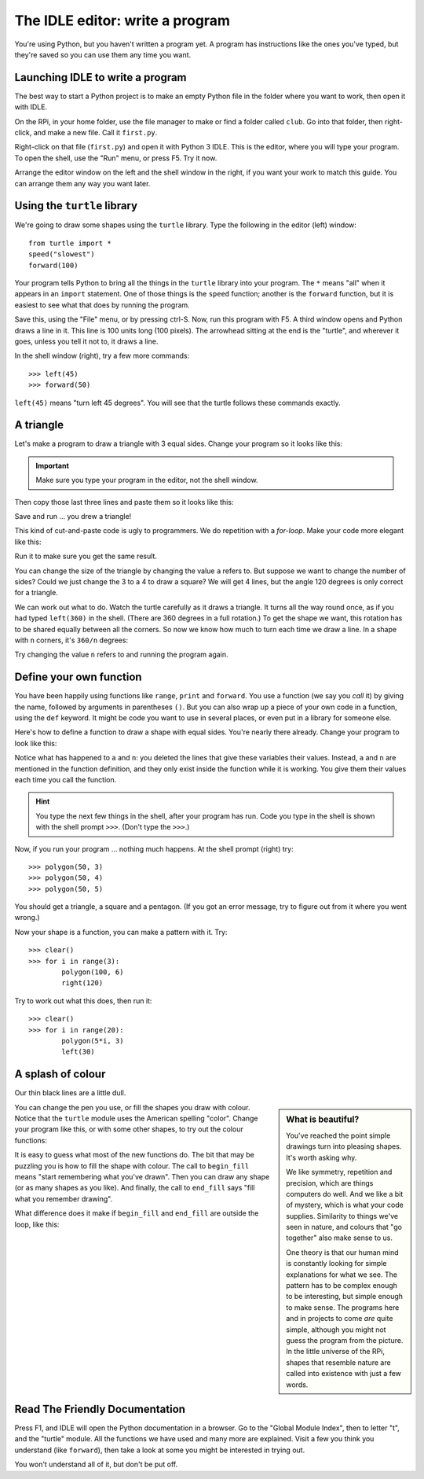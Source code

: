 .. First Steps in Python using RPi - write a program

The IDLE editor: write a program
################################

You're using Python, but you haven't written a program yet.
A program has instructions like the ones you've typed,
but they're saved so you can use them any time you want.


Launching IDLE to write a program
*********************************

The best way to start a Python project
is to make an empty Python file in the folder where you want to work,
then open it with IDLE.

On the RPi,
in your home folder,
use the file manager to make or find a folder called ``club``.
Go into that folder, then right-click, and make a new file.
Call it ``first.py``.

Right-click on that file (``first.py``) and open it with Python 3 IDLE.
This is the editor, where you will type your program.
To open the shell, use the "Run" menu, or press F5.
Try it now.

.. image:: idle_editor_shell_50pc.png

Arrange the editor window on the left and the shell window in the right,
if you want your work to match this guide.
You can arrange them any way you want later.


Using the ``turtle`` library
****************************

We're going to draw some shapes using the ``turtle`` library.
Type the following in the editor (left) window::

    from turtle import *
    speed("slowest")
    forward(100)
 
Your program tells Python to bring all the things in the ``turtle`` library
into your program.
The ``*`` means "all" when it appears in an ``import`` statement.
One of those things is the ``speed`` function;
another is the ``forward`` function,
but it is easiest to see what that does by running the program.

Save this, using the "File" menu, or by pressing ctrl-S.
Now, run this program with F5.
A third window opens and Python draws a line in it.
This line is 100 units long (100 pixels).
The arrowhead sitting at the end is the "turtle",
and wherever it goes, unless you tell it not to, it draws a line.

.. image:: line.png

In the shell window (right), try a few more commands::

    >>> left(45)
    >>> forward(50)

``left(45)`` means "turn left 45 degrees".
You will see that the turtle follows these commands exactly.

.. image:: line2.png


A triangle
**********

Let's make a program to draw a triangle with 3 equal sides.
Change your program so it looks like this:

.. code-block:: python
    :emphasize-lines: 4-7

    from turtle import *
    speed("slowest")

    a = 100
    
    forward(a)
    left(120)

.. important::

   Make sure you type your program in the editor,
   not the shell window.

Then copy those last three lines and paste them so it looks like this:

.. code-block:: python
    :emphasize-lines: 9-13
    
    from turtle import *
    speed("slowest")
    
    a = 100
    
    forward(a)
    left(120)
    
    forward(a)
    left(120)
    
    forward(a)
    left(120)

Save and run ... you drew a triangle!

.. image:: triangle.png

This kind of cut-and-paste code is ugly to programmers.
We do repetition with a *for-loop*.
Make your code more elegant like this:

.. code-block:: python
    :emphasize-lines: 6-8
    
    from turtle import *
    speed("slowest")
    
    a = 100
    
    for i in range(3):
        forward(a)
        left(120)

Run it to make sure you get the same result.

You can change the size of the triangle by changing the value ``a`` refers to.
But suppose we want to change the number of sides?
Could we just change the 3 to a 4 to draw a square?
We will get 4 lines, but the angle 120 degrees is only correct for a triangle.

We can work out what to do.
Watch the turtle carefully as it draws a triangle.
It turns all the way round once,
as if you had typed ``left(360)`` in the shell.
(There are 360 degrees in a full rotation.)
To get the shape we want,
this rotation has to be shared equally between all the corners.
So now we know how much to turn each time we draw a line.
In a shape with ``n`` corners, it's ``360/n`` degrees:

.. code-block:: python
    :emphasize-lines: 5,7,9
    
    from turtle import *
    speed("slowest")
    
    a = 100
    n = 4
    
    for i in range(n):
       forward(a)
       left(360/n)

Try changing the value ``n`` refers to and running the program again.


Define your own function
************************

You have been happily using functions like ``range``, ``print`` and ``forward``.
You use a function (we say you *call* it) by giving the name,
followed by arguments in parentheses ``()``.
But you can also wrap up a piece of your own code in a function,
using the ``def`` keyword.
It might be code you want to use in several places,
or even put in a library for someone else.

Here's how to define a function to draw a shape with equal sides.
You're nearly there already.
Change your program to look like this:

.. code-block:: python
    :emphasize-lines: 4-7

    from turtle import *
    speed("slowest")
    
    def polygon(a, n):
        for i in range(n):
            forward(a)
            left(360/n)

Notice what has happened to ``a`` and ``n``:
you deleted the lines that give these variables their values.
Instead, ``a`` and ``n`` are mentioned in the function definition,
and they only exist inside the function while it is working.
You give them their values each time you call the function.

.. hint::

   You type the next few things in the shell, after your program has run.
   Code you type in the shell is shown with the shell prompt ``>>>``.
   (Don't type the ``>>>``.)

Now, if you run your program ... nothing much happens.
At the shell prompt (right) try::
    
    >>> polygon(50, 3)
    >>> polygon(50, 4)
    >>> polygon(50, 5)

You should get a triangle, a square and a pentagon.
(If you got an error message, try to figure out from it where you went wrong.)

Now your shape is a function, you can make a pattern with it.
Try::

    >>> clear()
    >>> for i in range(3):
            polygon(100, 6)
            right(120)
   
Try to work out what this does, then run it::
    
    >>> clear()
    >>> for i in range(20):
            polygon(5*i, 3)
            left(30)


A splash of colour
******************

Our thin black lines are a little dull.

.. sidebar:: What is beautiful?
   
   You've reached the point simple drawings turn into pleasing shapes.
   It's worth asking why.

   .. image:: snail.png
      :align: center
    
   We like symmetry, repetition and precision, 
   which are things computers do well.
   And we like a bit of mystery, which is what your code supplies.
   Similarity to things we've seen in nature,
   and colours that "go together" also make sense to us.

   One theory is that our human mind is constantly looking for simple
   explanations for what we see.
   The pattern has to be complex enough to be interesting,
   but simple enough to make sense.
   The programs here and in projects to come *are* quite simple,
   although you might not guess the program from the picture.
   In the little universe of the RPi, shapes that resemble nature
   are called into existence with just a few words.

You can change the pen you use, or fill the shapes you draw with colour.
Notice that the ``turtle`` module uses the American spelling "color".
Change your program like this, or with some other shapes,
to try out the colour functions:

.. code-block:: python
    :emphasize-lines: 2,9-18

    from turtle import *
    speed("fastest")
    
    def polygon(a, n):
        for i in range(n):
            forward(a)
            left(360/n)
    
    pencolor("dark green")
    pensize(5)
    
    fillcolor("light green")
    
    for i in range(20):
        begin_fill()
        polygon(5*i, 3)
        end_fill()
        left(30)

It is easy to guess what most of the new functions do.
The bit that may be puzzling you is how to fill the shape with colour.
The call to ``begin_fill`` means "start remembering what you've drawn".
Then you can draw any shape (or as many shapes as you like).
And finally, the call to ``end_fill`` says "fill what you remember drawing".

What difference does it make if ``begin_fill`` and ``end_fill``
are outside the loop, like this:

.. code-block:: python
    :emphasize-lines: 1,5

    begin_fill()
    for i in range(20):
        polygon(5*i, 3)
        left(30)
    end_fill()


Read The Friendly Documentation
*******************************

Press F1, and IDLE will open the Python documentation in a browser.
Go to the "Global Module Index", then to letter "t", and the "turtle" module.
All the functions we have used and many more are explained.
Visit a few you think you understand (like ``forward``),
then take a look at some you might be interested in trying out.

You won't understand all of it, but don't be put off.


